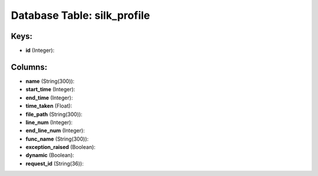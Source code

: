 .. File generated by /opt/cloudscheduler/utilities/schema_doc - DO NOT EDIT
..
.. To modify the contents of this file:
..   1. edit the template file ".../cloudscheduler/docs/schema_doc/tables/silk_profile.yaml"
..   2. run the utility ".../cloudscheduler/utilities/schema_doc"
..

Database Table: silk_profile
============================



Keys:
^^^^^

* **id** (Integer):



Columns:
^^^^^^^^

* **name** (String(300)):


* **start_time** (Integer):


* **end_time** (Integer):


* **time_taken** (Float):


* **file_path** (String(300)):


* **line_num** (Integer):


* **end_line_num** (Integer):


* **func_name** (String(300)):


* **exception_raised** (Boolean):


* **dynamic** (Boolean):


* **request_id** (String(36)):


